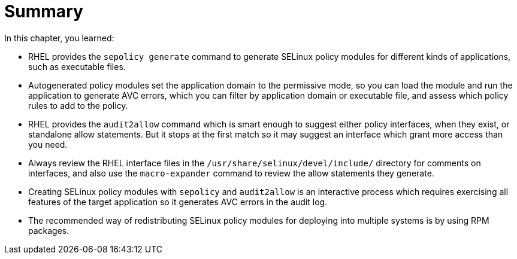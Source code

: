 = Summary

In this chapter, you learned:

* RHEL provides the `sepolicy generate` command to generate SELinux policy modules for different kinds of applications, such as executable files.

* Autogenerated policy modules set the application domain to the permissive mode, so you can load the module and run the application to generate AVC errors, which you can filter by application domain or executable file, and assess which policy rules to add to the policy.

* RHEL provides the `audit2allow` command which is smart enough to suggest either policy interfaces, when they exist, or standalone allow statements. But it stops at the first match so it may suggest an interface which grant more access than you need.

* Always review the RHEL interface files in the `/usr/share/selinux/devel/include/` directory for comments on interfaces, and also use the `macro-expander` command to review the allow statements they generate.

* Creating SELinux policy modules with `sepolicy` and `audit2allow` is an interactive process which requires exercising all features of the target application so it generates AVC errors in the audit log.

* The recommended way of redistributing SELinux policy modules for deploying into multiple systems is by using RPM packages.
